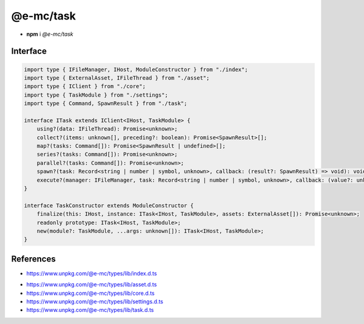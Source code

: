 ==========
@e-mc/task
==========

- **npm** i *@e-mc/task*

Interface
=========

.. code-block:: typescript

  import type { IFileManager, IHost, ModuleConstructor } from "./index";
  import type { ExternalAsset, IFileThread } from "./asset";
  import type { IClient } from "./core";
  import type { TaskModule } from "./settings";
  import type { Command, SpawnResult } from "./task";

  interface ITask extends IClient<IHost, TaskModule> {
      using?(data: IFileThread): Promise<unknown>;
      collect?(items: unknown[], preceding?: boolean): Promise<SpawnResult>[];
      map?(tasks: Command[]): Promise<SpawnResult | undefined>[];
      series?(tasks: Command[]): Promise<unknown>;
      parallel?(tasks: Command[]): Promise<unknown>;
      spawn?(task: Record<string | number | symbol, unknown>, callback: (result?: SpawnResult) => void): void;
      execute?(manager: IFileManager, task: Record<string | number | symbol, unknown>, callback: (value?: unknown) => void): void;
  }

  interface TaskConstructor extends ModuleConstructor {
      finalize(this: IHost, instance: ITask<IHost, TaskModule>, assets: ExternalAsset[]): Promise<unknown>;
      readonly prototype: ITask<IHost, TaskModule>;
      new(module?: TaskModule, ...args: unknown[]): ITask<IHost, TaskModule>;
  }

References
==========

* https://www.unpkg.com/@e-mc/types/lib/index.d.ts

- https://www.unpkg.com/@e-mc/types/lib/asset.d.ts
- https://www.unpkg.com/@e-mc/types/lib/core.d.ts
- https://www.unpkg.com/@e-mc/types/lib/settings.d.ts
- https://www.unpkg.com/@e-mc/types/lib/task.d.ts
